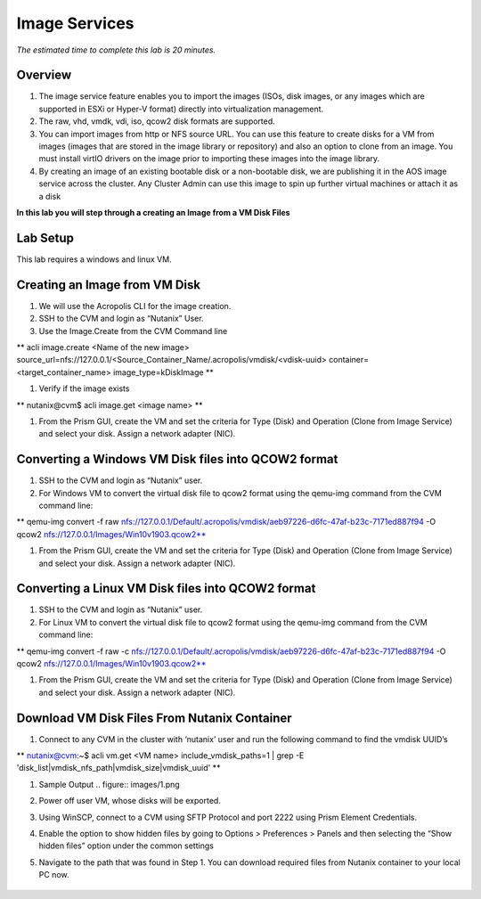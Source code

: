 -----
Image Services
-----

*The estimated time to complete this lab is 20 minutes.*

Overview
++++++++

#. The image service feature enables you to import the images (ISOs, disk images, or any images which are supported in ESXi or Hyper-V format) directly into virtualization management.
#. The raw, vhd, vmdk, vdi, iso, qcow2 disk formats are supported.
#. You can import images from http or NFS source URL. You can use this feature to create disks for a VM from images (images that are stored in the image library or repository) and also an option to clone from an image. You must install virtIO drivers on the image prior to importing these images into the image library.
#. By creating an image of an existing bootable disk or a non-bootable disk, we are publishing it in the AOS image service across the cluster. Any Cluster Admin can use this image to spin up further virtual machines or attach it as a disk


**In this lab you will step through a creating an Image from a VM Disk Files**


Lab Setup
+++++++++

This lab requires a windows and linux VM.

Creating an Image from VM Disk
+++++++++++++++

#. We will use the Acropolis CLI for the image creation.
#. SSH to the CVM and login as “Nutanix” User.
#. Use the Image.Create from the CVM Command line

** acli image.create <Name of the new image> source_url=nfs://127.0.0.1/<Source_Container_Name/.acropolis/vmdisk/<vdisk-uuid> container=<target_container_name> image_type=kDiskImage **

#. Verify if the image exists

** nutanix@cvm$ acli image.get <image name> **

#. From the Prism GUI, create the VM and set the criteria for Type (Disk) and Operation (Clone from Image Service) and select your disk. Assign a network adapter (NIC).

Converting a Windows VM Disk files into QCOW2 format
+++++++++++++++

#. SSH to the CVM and login as “Nutanix” user.
#. For Windows VM to convert the virtual disk file to qcow2 format using the qemu-img command from the CVM command line:

** qemu-img convert -f raw nfs://127.0.0.1/Default/.acropolis/vmdisk/aeb97226-d6fc-47af-b23c-7171ed887f94 -O qcow2 nfs://127.0.0.1/Images/Win10v1903.qcow2**

#. From the Prism GUI, create the VM and set the criteria for Type (Disk) and Operation (Clone from Image Service) and select your disk. Assign a network adapter (NIC).


Converting a Linux VM Disk files into QCOW2 format
+++++++++++++++

#. SSH to the CVM and login as “Nutanix” user.
#. For Linux VM to convert the virtual disk file to qcow2 format using the qemu-img command from the CVM command line:

** qemu-img convert -f raw -c nfs://127.0.0.1/Default/.acropolis/vmdisk/aeb97226-d6fc-47af-b23c-7171ed887f94 -O qcow2 nfs://127.0.0.1/Images/Win10v1903.qcow2**

#. From the Prism GUI, create the VM and set the criteria for Type (Disk) and Operation (Clone from Image Service) and select your disk. Assign a network adapter (NIC).

Download VM Disk Files From Nutanix Container
+++++++++++++++

#. Connect to any CVM in the cluster with ‘nutanix’ user and run the following command to find the vmdisk UUID’s

** nutanix@cvm:~$ acli vm.get <VM name> include_vmdisk_paths=1 | grep -E 'disk_list|vmdisk_nfs_path|vmdisk_size|vmdisk_uuid' **

#. Sample Output
   .. figure:: images/1.png

#. Power off user VM, whose disks will be exported.
#. Using WinSCP, connect to a CVM using SFTP Protocol and port 2222 using Prism Element Credentials.
#. Enable the option to show hidden files by going to Options > Preferences > Panels and then selecting the “Show hidden files” option under the common settings
#. Navigate to the path that was found in Step 1. You can download required files from Nutanix container to your local PC now.

   .. figure:: images/2.png
